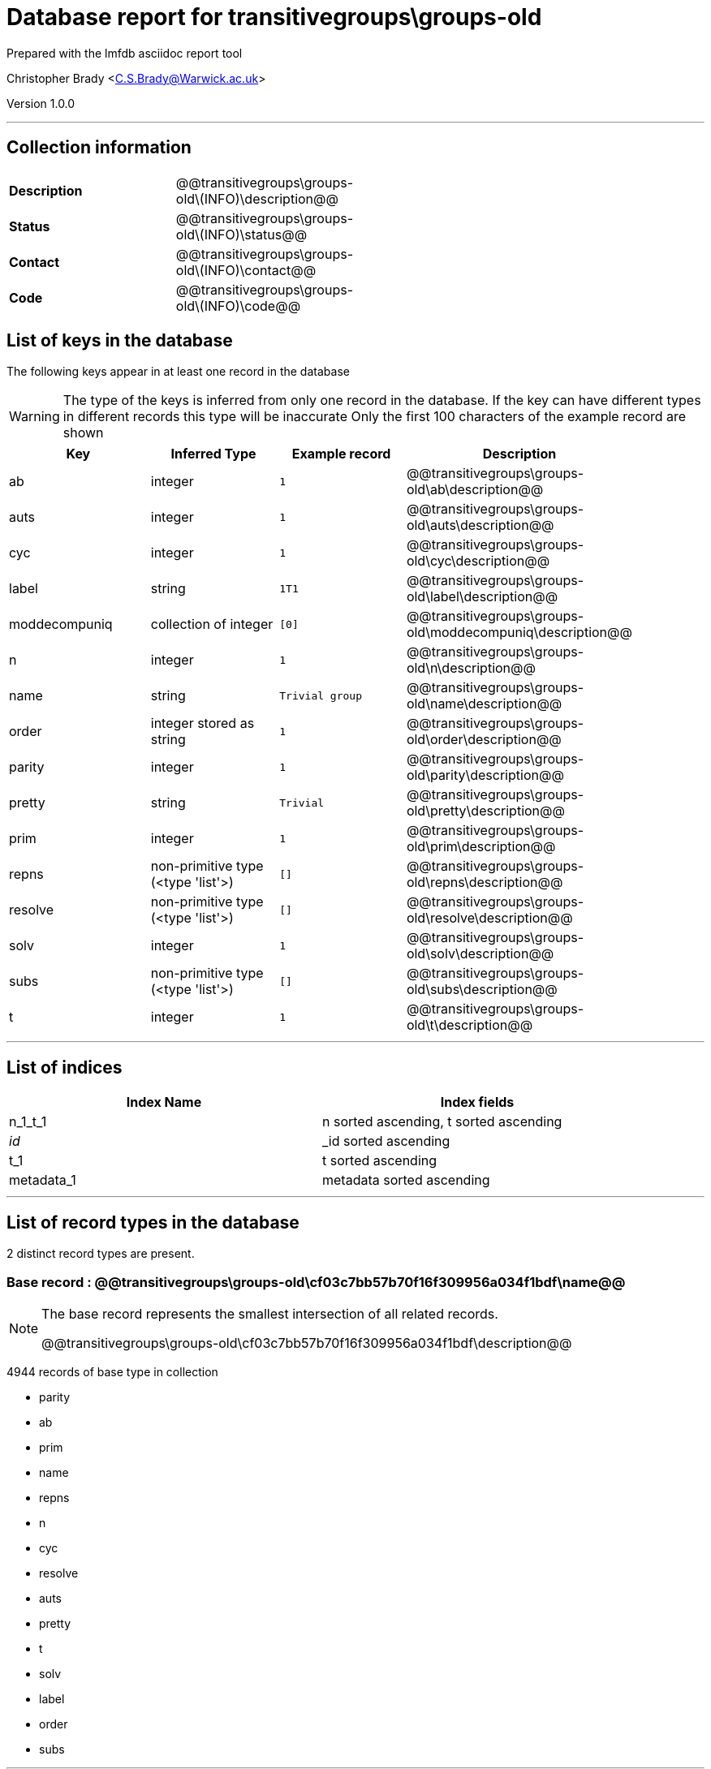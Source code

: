 = Database report for transitivegroups\groups-old =

Prepared with the lmfdb asciidoc report tool

Christopher Brady <C.S.Brady@Warwick.ac.uk>

Version 1.0.0

'''

== Collection information ==

[width="50%", ]
|==============================
a|*Description* a| @@transitivegroups\groups-old\(INFO)\description@@
a|*Status* a| @@transitivegroups\groups-old\(INFO)\status@@
a|*Contact* a| @@transitivegroups\groups-old\(INFO)\contact@@
a|*Code* a| @@transitivegroups\groups-old\(INFO)\code@@
|==============================

== List of keys in the database ==

The following keys appear in at least one record in the database

[WARNING]
====
The type of the keys is inferred from only one record in the database. If the key can have different types in different records this type will be inaccurate
Only the first 100 characters of the example record are shown
====

[width="90%", options="header", ]
|==============================
a|Key a| Inferred Type a| Example record a| Description
a|ab a| integer a| `1`
 a| @@transitivegroups\groups-old\ab\description@@
a|auts a| integer a| `1`
 a| @@transitivegroups\groups-old\auts\description@@
a|cyc a| integer a| `1`
 a| @@transitivegroups\groups-old\cyc\description@@
a|label a| string a| `1T1`
 a| @@transitivegroups\groups-old\label\description@@
a|moddecompuniq a| collection of integer a| `[0]`
 a| @@transitivegroups\groups-old\moddecompuniq\description@@
a|n a| integer a| `1`
 a| @@transitivegroups\groups-old\n\description@@
a|name a| string a| `Trivial group`
 a| @@transitivegroups\groups-old\name\description@@
a|order a| integer stored as string a| `1`
 a| @@transitivegroups\groups-old\order\description@@
a|parity a| integer a| `1`
 a| @@transitivegroups\groups-old\parity\description@@
a|pretty a| string a| `Trivial`
 a| @@transitivegroups\groups-old\pretty\description@@
a|prim a| integer a| `1`
 a| @@transitivegroups\groups-old\prim\description@@
a|repns a| non-primitive type (<type 'list'>) a| `[]`
 a| @@transitivegroups\groups-old\repns\description@@
a|resolve a| non-primitive type (<type 'list'>) a| `[]`
 a| @@transitivegroups\groups-old\resolve\description@@
a|solv a| integer a| `1`
 a| @@transitivegroups\groups-old\solv\description@@
a|subs a| non-primitive type (<type 'list'>) a| `[]`
 a| @@transitivegroups\groups-old\subs\description@@
a|t a| integer a| `1`
 a| @@transitivegroups\groups-old\t\description@@
|==============================

'''

== List of indices ==

[width="90%", options="header", ]
|==============================
a|Index Name a| Index fields
a|n_1_t_1 a| n sorted ascending, t sorted ascending
a|_id_ a| _id sorted ascending
a|t_1 a| t sorted ascending
a|metadata_1 a| metadata sorted ascending
|==============================

'''

== List of record types in the database ==

2 distinct record types are present.

****
[discrete]
=== Base record : @@transitivegroups\groups-old\cf03c7bb57b70f16f309956a034f1bdf\name@@ ===

[NOTE]
====
The base record represents the smallest intersection of all related records.

@@transitivegroups\groups-old\cf03c7bb57b70f16f309956a034f1bdf\description@@
====

4944 records of base type in collection

* parity 
* ab 
* prim 
* name 
* repns 
* n 
* cyc 
* resolve 
* auts 
* pretty 
* t 
* solv 
* label 
* order 
* subs 



****

'''

=== Derived records ===

[NOTE]
====
Derived records are the record types that actually exist in the database.They are represented as differences from the base record
====

****
[discrete]
=== @@transitivegroups\groups-old\5d1cbd77cc7154c273df448efa9239b1\name@@ ===

[NOTE]
====
@@transitivegroups\groups-old\5d1cbd77cc7154c273df448efa9239b1\description@@


====

9 records extended from base type

* moddecompuniq 



****

'''

== Notes ==

@@transitivegroups\groups-old\(NOTES)\description@@

